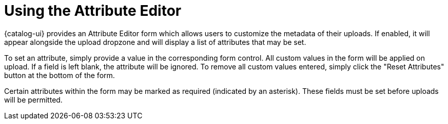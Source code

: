 :title: Using the Attribute Editor
:type: subUsing
:status: published
:parent: Uploading
:summary: Using the Attribute Editor
:order: 00

= Using the Attribute Editor

{catalog-ui} provides an ((Attribute Editor)) form which allows users to customize the metadata of their uploads.
If enabled, it will appear alongside the upload dropzone and will display a list of attributes that may be set.

To set an attribute, simply provide a value in the corresponding form control.
All custom values in the form will be applied on upload.
If a field is left blank, the attribute will be ignored.
To remove all custom values entered, simply click the "Reset Attributes" button at the bottom of the
form.

Certain attributes within the form may be marked as required (indicated by an asterisk).
These fields must be set before uploads will be permitted.
